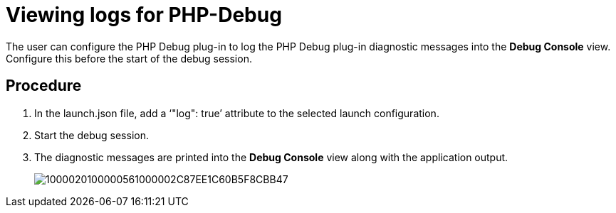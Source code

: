 [id="viewing-logs-for-php-debug_{context}"]
= Viewing logs for PHP-Debug

The user can configure the PHP Debug plug-in to log the PHP Debug plug-in diagnostic messages into the *Debug Console* view.
Configure this before the start of the debug session. 


[discrete]
== Procedure

. In the launch.json file, add a ‘"log": true’ attribute to the selected launch configuration.

. Start the debug session. 

. The diagnostic messages are printed into the *Debug Console* view along with the application output.
+
image::{imagesdir}/logs//Pictures/1000020100000561000002C87EE1C60B5F8CBB47.png[]

